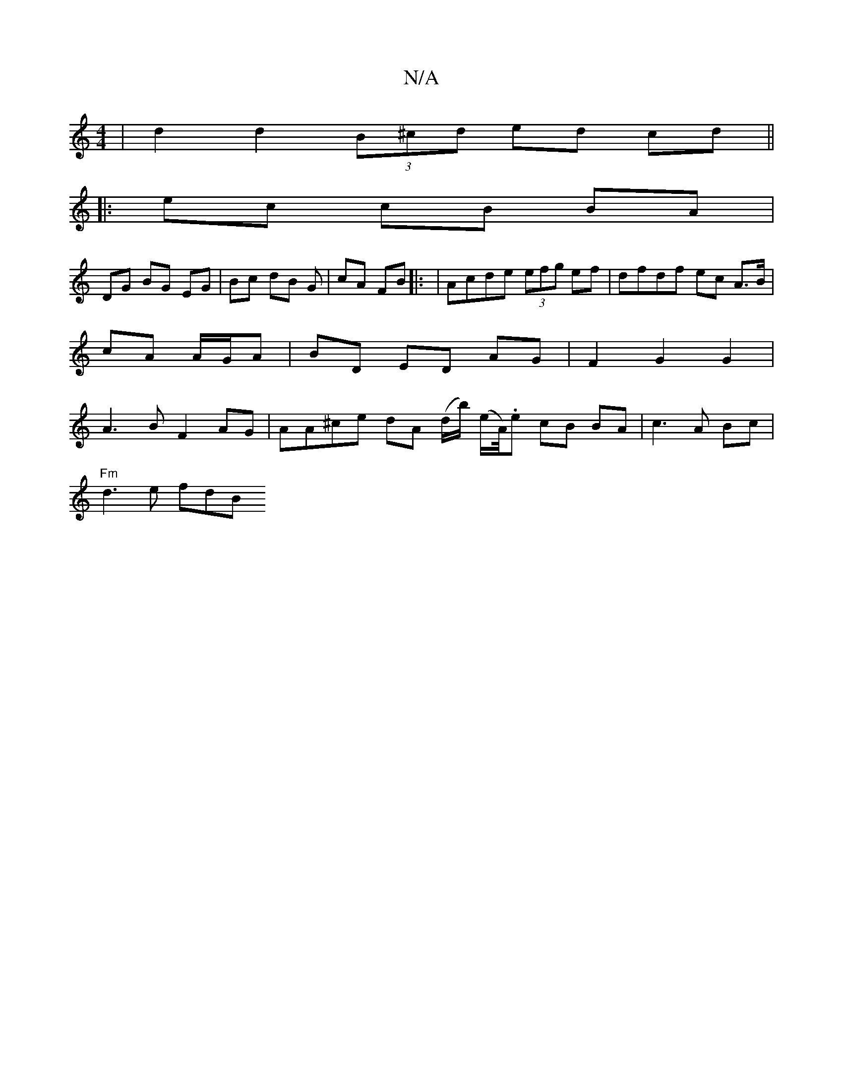 X:1
T:N/A
M:4/4
R:N/A
K:Cmajor
| d2d2 (3B^cd ed cd ||
|: ec cB BA |
DG BG EG | Bc dB G | cA FB |: | Acde (3efg ef | dfdf ec A3/B/|cA A/G/A | BD ED AG | F2 G2 G2 | A3 B F2 AG | AA^ce dA (d/b/) (e/A//).e cB BA | c3 A Bc |
"Fm"d3e fdB